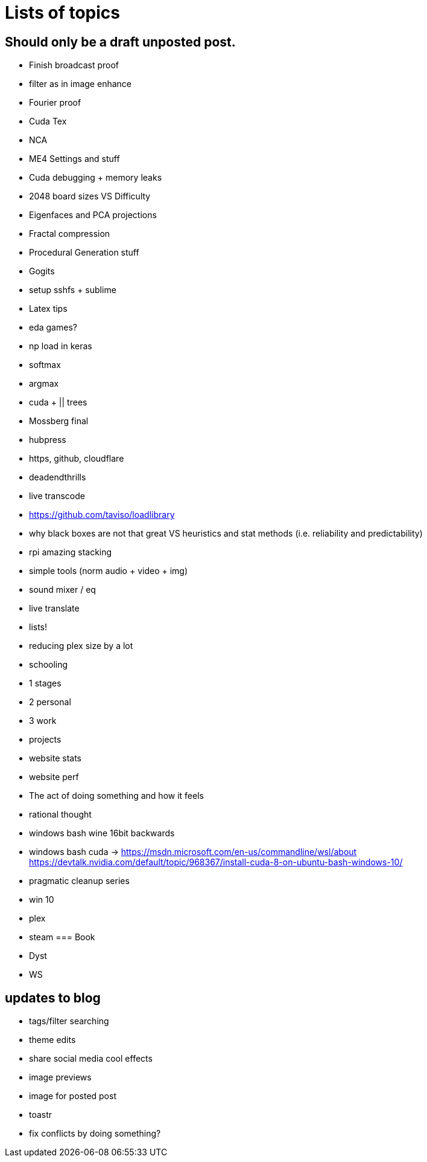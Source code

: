 = Lists of topics
// See https://hubpress.gitbooks.io/hubpress-knowledgebase/content/ for information about the parameters.
// :hp-image: /covers/cover.png
// :published_at: 2019-01-31
:hp-tags: TODO
// :hp-alt-title: My English Title

== Should only be a draft unposted post.
- Finish broadcast proof
- filter as in image enhance
- Fourier proof
- Cuda Tex
- NCA
- ME4 Settings and stuff
- Cuda debugging + memory leaks
- 2048 board sizes VS Difficulty
- Eigenfaces and PCA projections
- Fractal compression
- Procedural Generation stuff
- Gogits
- setup sshfs + sublime
- Latex tips
- eda games?
- np load in keras
	- softmax
    - argmax
- cuda + || trees
- Mossberg final
- hubpress
- https, github, cloudflare
- deadendthrills
- live transcode
- https://github.com/taviso/loadlibrary
- why black boxes are not that great VS heuristics and stat methods (i.e. reliability and predictability)
- rpi amazing stacking
- simple tools (norm audio + video + img)
- sound mixer / eq
- live translate
- lists!
- reducing plex size by a lot
- schooling
	- 1 stages
    - 2 personal
    - 3 work
	- projects
- website stats
- website perf
- The act of doing something and how it feels
- rational thought
- windows bash wine 16bit backwards
- windows bash cuda -> https://msdn.microsoft.com/en-us/commandline/wsl/about https://devtalk.nvidia.com/default/topic/968367/install-cuda-8-on-ubuntu-bash-windows-10/
- pragmatic cleanup series
 - win 10
 - plex
 - steam
=== Book
- Dyst
- WS

== updates to blog
- tags/filter searching
- theme edits
	- share social media cool effects
    - image previews
- image for posted post
- toastr
- fix conflicts by doing something?
